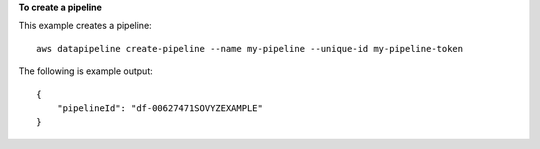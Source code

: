 **To create a pipeline**

This example creates a pipeline::

   aws datapipeline create-pipeline --name my-pipeline --unique-id my-pipeline-token
   
The following is example output::

  {
      "pipelineId": "df-00627471SOVYZEXAMPLE"
  }
